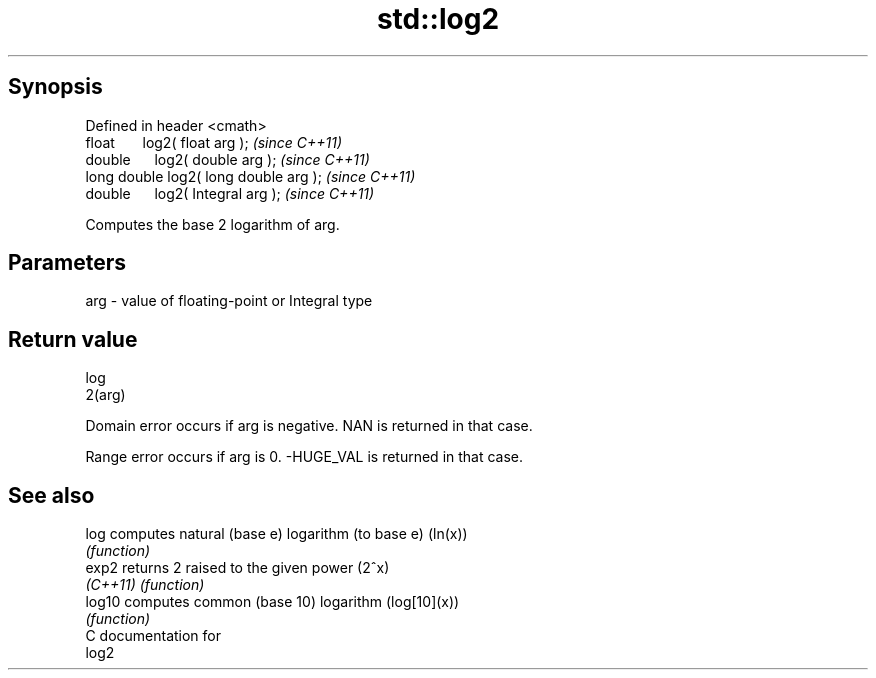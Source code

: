 .TH std::log2 3 "Apr 19 2014" "1.0.0" "C++ Standard Libary"
.SH Synopsis
   Defined in header <cmath>
   float       log2( float arg );        \fI(since C++11)\fP
   double      log2( double arg );       \fI(since C++11)\fP
   long double log2( long double arg );  \fI(since C++11)\fP
   double      log2( Integral arg );     \fI(since C++11)\fP

   Computes the base 2 logarithm of arg.

.SH Parameters

   arg - value of floating-point or Integral type

.SH Return value

   log
   2(arg)

   Domain error occurs if arg is negative. NAN is returned in that case.

   Range error occurs if arg is 0. -HUGE_VAL is returned in that case.

.SH See also

   log     computes natural (base e) logarithm (to base e) (ln(x))
           \fI(function)\fP
   exp2    returns 2 raised to the given power (2^x)
   \fI(C++11)\fP \fI(function)\fP
   log10   computes common (base 10) logarithm (log[10](x))
           \fI(function)\fP
   C documentation for
   log2
